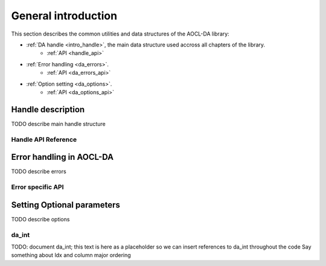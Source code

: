 
.. _chapter_gen_intro:

.. _chapter_gen_intro:

General introduction
********************
 

This section describes the common utilities and data structures of the AOCL-DA library:

* :ref:`DA handle <intro_handle>`, the main data structure used accross all chapters of the library.
    - :ref:`API <handle_api>`
* :ref:`Error handling <da_errors>`.
    - :ref:`API <da_errors_api>`
* :ref:`Option setting <da_options>`.
    - :ref:`API <da_options_api>`

.. _intro_handle:

Handle description
==================
TODO describe main handle structure

.. _handle_api:

Handle API Reference
--------------------
.. 
    .. doxygentypedef:: da_handle
    .. doxygenenum:: da_handle_type
    .. doxygenfunction:: da_handle_init_d
    .. doxygenfunction:: da_handle_init_s
    .. doxygenfunction:: da_handle_destroy
    .. doxygenfunction:: da_handle_print_error_message
    .. doxygenfunction:: da_check_handle_type

.. _da_errors:

Error handling in AOCL-DA
=========================
TODO describe errors

.. _da_errors_api:

Error specific API
------------------
.. 
    .. doxygenenum:: da_status_

.. _da_options:

Setting Optional parameters
===========================
TODO describe options

.. _da_options_api:


.. _da_int:

da_int
------

TODO: document da_int; this text is here as a placeholder so we can insert references to da_int throughout the code
Say something about ldx and column major ordering